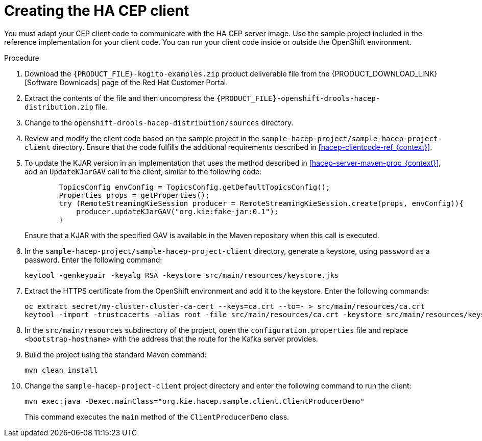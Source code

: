 [id='hacep-client-proc_{context}']
= Creating the HA CEP client

You must adapt your CEP client code to communicate with the HA CEP server image. Use the sample project included in the reference implementation for your client code. You can run your client code inside or outside the OpenShift environment.

.Procedure

.  Download the `{PRODUCT_FILE}-kogito-examples.zip` product deliverable file from the {PRODUCT_DOWNLOAD_LINK}[Software Downloads] page of the Red Hat Customer Portal.
. Extract the contents of the file and then uncompress the `{PRODUCT_FILE}-openshift-drools-hacep-distribution.zip` file.
. Change to the `openshift-drools-hacep-distribution/sources` directory.
. Review and modify the client code based on the sample project in the `sample-hacep-project/sample-hacep-project-client` directory. Ensure that the code fulfills the additional requirements described in <<hacep-clientcode-ref_{context}>>.
. To update the KJAR version in an implementation that uses the method described in <<hacep-server-maven-proc_{context}>>, add an `UpdateKJarGAV` call to the client, similar to the following code:
+
[source,java]
----
        TopicsConfig envConfig = TopicsConfig.getDefaultTopicsConfig();
        Properties props = getProperties();
        try (RemoteStreamingKieSession producer = RemoteStreamingKieSession.create(props, envConfig)){
            producer.updateKJarGAV("org.kie:fake-jar:0.1");
        }
----
+
Ensure that a KJAR with the specified GAV is available in the Maven repository when this call is executed.
+
. In the `sample-hacep-project/sample-hacep-project-client` directory, generate a keystore, using `password` as a password. Enter the following command:
+
----
keytool -genkeypair -keyalg RSA -keystore src/main/resources/keystore.jks
----
+
. Extract the HTTPS certificate from the OpenShift environment and add it to the keystore. Enter the following commands:
+
----
oc extract secret/my-cluster-cluster-ca-cert --keys=ca.crt --to=- > src/main/resources/ca.crt
keytool -import -trustcacerts -alias root -file src/main/resources/ca.crt -keystore src/main/resources/keystore.jks -storepass password -noprompt
----
+
. In the `src/main/resources` subdirectory of the project, open the `configuration.properties` file and replace `<bootstrap-hostname>` with the address that the route for the Kafka server provides.
+
. Build the project using the standard Maven command:
+
----
mvn clean install
----
+
. Change the `sample-hacep-project-client` project directory and enter the following command to run the client:
+
----
mvn exec:java -Dexec.mainClass="org.kie.hacep.sample.client.ClientProducerDemo"
----
+
This command executes the `main` method of the `ClientProducerDemo` class.
